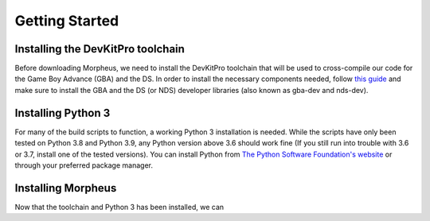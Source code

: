===============
Getting Started
===============

----------------------------------
Installing the DevKitPro toolchain
----------------------------------

Before downloading Morpheus, we need to install the
DevKitPro toolchain that will be used to cross-compile our
code for the Game Boy Advance (GBA) and the DS. In order to install
the necessary components needed, follow
`this guide <https://devkitpro.org/wiki/Getting_Started>`_ and make sure
to install the GBA and the DS (or NDS) developer libraries (also known
as gba-dev and nds-dev).

-------------------
Installing Python 3
-------------------

For many of the build scripts to function, a working Python 3 installation
is needed. While the scripts have only been tested on Python 3.8 and Python
3.9, any Python version above 3.6 should work fine (If you still run
into trouble with 3.6 or 3.7, install one of the tested versions).
You can install Python from `The Python Software Foundation's website
<https://www.python.org/downloads/>`_ or through your preferred package
manager.


-------------------
Installing Morpheus
-------------------

Now that the toolchain and Python 3 has been installed, we can
